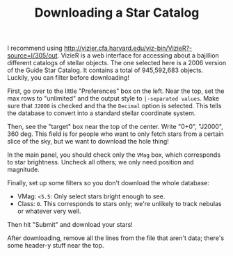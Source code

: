 #+TITLE: Downloading a Star Catalog

I recommend using http://vizier.cfa.harvard.edu/viz-bin/VizieR?-source=I/305/out. VizieR is a web
interface for accessing about a bajillion different catalogs of stellar objects. The one selected
here is a 2006 version of the Guide Star Catalog. It contains a total of 945,592,683 objects.
Luckily, you can filter before downloading!

First, go over to the little "Preferences" box on the left. Near the top, set the max rows to
"unlimited" and the output style to ~|-separated values~. Make sure that ~J2000~ is checked and tha
the ~Decimal~ option is selected. This tells the database to convert into a standard stellar
coordinate system.

Then, see the "target" box near the top of the center. Write "0+0", "J2000", 360 deg. This field is
for people who want to only fetch stars from a certain slice of the sky, but we want to download the
hole thing!

In the main panel, you should check only the ~VMag~ box, which corresponds to star brightness.
Uncheck all others; we only need position and magnitude.

Finally, set up some filters so you don't download the whole database:
+ VMag: ~<5.5~: Only select stars bright enough to see.
+ Class: ~0~. This corresponds to stars only; we're unlikely to track nebulas or whatever very well.

Then hit "Submit" and download your stars!

After downloading, remove all the lines from the file that aren't data; there's some header-y stuff
near the top.

